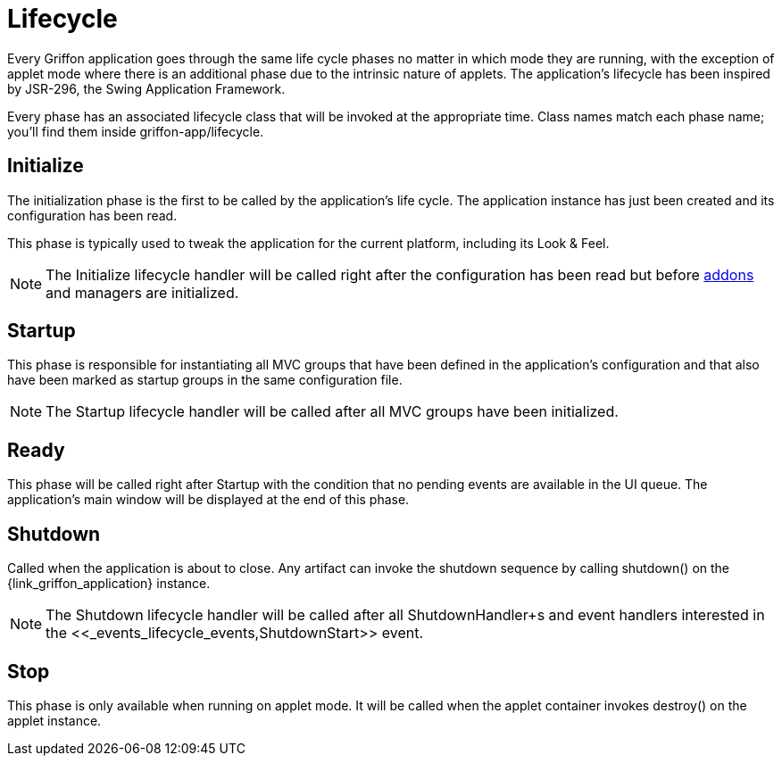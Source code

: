 
[[_overview_lifecycle]]
= Lifecycle

Every Griffon application goes through the same life cycle phases no matter in which
mode they are running, with the exception of applet mode where there is an additional
phase due to the intrinsic nature of applets. The application's lifecycle has been
inspired by JSR-296, the Swing Application Framework.

Every phase has an associated lifecycle class that will be invoked at the appropriate
time. Class names match each phase name; you'll find them inside +griffon-app/lifecycle+.

[[_overview_lifecycle_initialize]]
== Initialize

The initialization phase is the first to be called by the application's life cycle.
The application instance has just been created and its configuration has been read.

This phase is typically used to tweak the application for the current platform,
including its Look & Feel.

NOTE: The +Initialize+ lifecycle handler will be called right after the configuration
has been read but before <<_addons,addons>> and managers are initialized.

[[_overview_lifecycle_startup]]
== Startup

This phase is responsible for instantiating all MVC groups that have been defined
in the application's configuration and that also have been marked as startup groups
in the same configuration file.

NOTE: The +Startup+ lifecycle handler will be called after all MVC groups have been
initialized.

[[_overview_lifecycle_ready]]
== Ready

This phase will be called right after +Startup+ with the condition that no pending
events are available in the UI queue. The application's main window will be displayed
at the end of this phase.

[[_overview_lifecycle_shutdown]]
== Shutdown

Called when the application is about to close. Any artifact can invoke the shutdown
sequence by calling +shutdown()+ on the +{link_griffon_application}+ instance.

NOTE: The +Shutdown+ lifecycle handler will be called after all +ShutdownHandler+s and
event handlers interested in the <<_events_lifecycle_events,ShutdownStart>>+ event.

[[_overview_lifecycle_stop]]
== Stop

This phase is only available when running on applet mode. It will be called when the
applet container invokes +destroy()+ on the applet instance.

